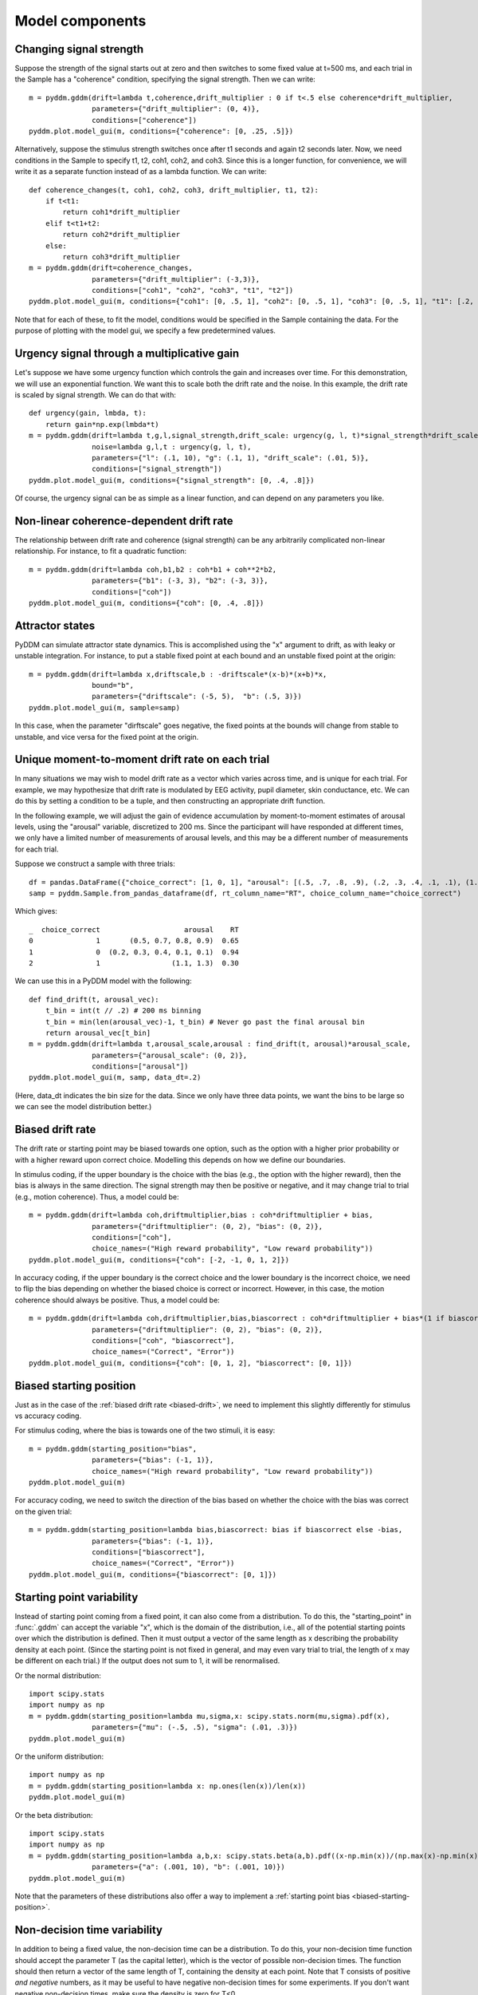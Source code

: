 Model components
================

.. _changing-drift:

Changing signal strength
~~~~~~~~~~~~~~~~~~~~~~~~

Suppose the strength of the signal starts out at zero and then switches to some
fixed value at t=500 ms, and each trial in the Sample has a "coherence"
condition, specifying the signal strength.  Then we can write::

    m = pyddm.gddm(drift=lambda t,coherence,drift_multiplier : 0 if t<.5 else coherence*drift_multiplier,
                   parameters={"drift_multiplier": (0, 4)},
                   conditions=["coherence"])
    pyddm.plot.model_gui(m, conditions={"coherence": [0, .25, .5]})

Alternatively, suppose the stimulus strength switches once after t1 seconds and
again t2 seconds later.  Now, we need conditions in the Sample to specify t1,
t2, coh1, coh2, and coh3.  Since this is a longer function, for convenience, we
will write it as a separate function instead of as a lambda function.  We can
write::

    def coherence_changes(t, coh1, coh2, coh3, drift_multiplier, t1, t2):
        if t<t1:
            return coh1*drift_multiplier
        elif t<t1+t2:
            return coh2*drift_multiplier
        else:
            return coh3*drift_multiplier
    m = pyddm.gddm(drift=coherence_changes,
                   parameters={"drift_multiplier": (-3,3)},
                   conditions=["coh1", "coh2", "coh3", "t1", "t2"])
    pyddm.plot.model_gui(m, conditions={"coh1": [0, .5, 1], "coh2": [0, .5, 1], "coh3": [0, .5, 1], "t1": [.2, .4, .6], "t2": [.2, .4, .6]})

Note that for each of these, to fit the model, conditions would be specified in
the Sample containing the data.  For the purpose of plotting with the model gui,
we specify a few predetermined values.

.. _urgency-gain:

Urgency signal through a multiplicative gain
~~~~~~~~~~~~~~~~~~~~~~~~~~~~~~~~~~~~~~~~~~~~

Let's suppose we have some urgency function which controls the gain and
increases over time.  For this demonstration, we will use an exponential
function.  We want this to scale both the drift rate and the noise.  In this
example, the drift rate is scaled by signal strength.  We can do that with::

    def urgency(gain, lmbda, t):
        return gain*np.exp(lmbda*t)
    m = pyddm.gddm(drift=lambda t,g,l,signal_strength,drift_scale: urgency(g, l, t)*signal_strength*drift_scale,
                   noise=lambda g,l,t : urgency(g, l, t),
                   parameters={"l": (.1, 10), "g": (.1, 1), "drift_scale": (.01, 5)},
                   conditions=["signal_strength"])
    pyddm.plot.model_gui(m, conditions={"signal_strength": [0, .4, .8]})

Of course, the urgency signal can be as simple as a linear function, and can
depend on any parameters you like.

.. _nonlinear-drift:

Non-linear coherence-dependent drift rate
~~~~~~~~~~~~~~~~~~~~~~~~~~~~~~~~~~~~~~~~~

The relationship between drift rate and coherence (signal strength) can be any
arbitrarily complicated non-linear relationship.  For instance, to fit a
quadratic function::

    m = pyddm.gddm(drift=lambda coh,b1,b2 : coh*b1 + coh**2*b2,
                   parameters={"b1": (-3, 3), "b2": (-3, 3)},
                   conditions=["coh"])
    pyddm.plot.model_gui(m, conditions={"coh": [0, .4, .8]})

.. _attractors:

Attractor states
~~~~~~~~~~~~~~~~

PyDDM can simulate attractor state dynamics.  This is accomplished using the "x"
argument to drift, as with leaky or unstable integration.  For instance, to put
a stable fixed point at each bound and an unstable fixed point at the origin::

    m = pyddm.gddm(drift=lambda x,driftscale,b : -driftscale*(x-b)*(x+b)*x,
                   bound="b",
                   parameters={"driftscale": (-5, 5),  "b": (.5, 3)})
    pyddm.plot.model_gui(m, sample=samp)

In this case, when the parameter "dirftscale" goes negative, the fixed points at
the bounds will change from stable to unstable, and vice versa for the fixed
point at the origin.

.. _drift-moment-to-moment:

Unique moment-to-moment drift rate on each trial
~~~~~~~~~~~~~~~~~~~~~~~~~~~~~~~~~~~~~~~~~~~~~~~~

In many situations we may wish to model drift rate as a vector which varies
across time, and is unique for each trial.  For example, we may hypothesize that
drift rate is modulated by EEG activity, pupil diameter, skin conductance, etc.
We can do this by setting a condition to be a tuple, and then constructing an
appropriate drift function.

In the following example, we will adjust the gain of evidence accumulation by
moment-to-moment estimates of arousal levels, using the "arousal" variable,
discretized to 200 ms.  Since the participant will have responded at different
times, we only have a limited number of measurements of arousal levels, and this
may be a different number of measurements for each trial.

Suppose we construct a sample with three trials::
    
    df = pandas.DataFrame({"choice_correct": [1, 0, 1], "arousal": [(.5, .7, .8, .9), (.2, .3, .4, .1, .1), (1.1, 1.3)], "RT": [.65, .94, .30]})
    samp = pyddm.Sample.from_pandas_dataframe(df, rt_column_name="RT", choice_column_name="choice_correct")

Which gives::

    _  choice_correct                    arousal    RT
    0               1       (0.5, 0.7, 0.8, 0.9)  0.65
    1               0  (0.2, 0.3, 0.4, 0.1, 0.1)  0.94
    2               1                 (1.1, 1.3)  0.30

We can use this in a PyDDM model with the following::

    def find_drift(t, arousal_vec):
        t_bin = int(t // .2) # 200 ms binning
        t_bin = min(len(arousal_vec)-1, t_bin) # Never go past the final arousal bin
        return arousal_vec[t_bin]
    m = pyddm.gddm(drift=lambda t,arousal_scale,arousal : find_drift(t, arousal)*arousal_scale,
                   parameters={"arousal_scale": (0, 2)},
                   conditions=["arousal"])
    pyddm.plot.model_gui(m, samp, data_dt=.2)

(Here, data_dt indicates the bin size for the data.  Since we only have three
data points, we want the bins to be large so we can see the model distribution
better.)


.. _biased-drift:

Biased drift rate
~~~~~~~~~~~~~~~~~

The drift rate or starting point may be biased towards one option, such as the
option with a higher prior probability or with a higher reward upon correct
choice.  Modelling this depends on how we define our boundaries.

In stimulus coding, if the upper boundary is the choice with the bias (e.g., the
option with the higher reward), then the bias is always in the same direction.
The signal strength may then be positive or negative, and it may change trial to
trial (e.g., motion coherence).  Thus, a model could be::

    m = pyddm.gddm(drift=lambda coh,driftmultiplier,bias : coh*driftmultiplier + bias,
                   parameters={"driftmultiplier": (0, 2), "bias": (0, 2)},
                   conditions=["coh"],
                   choice_names=("High reward probability", "Low reward probability"))
    pyddm.plot.model_gui(m, conditions={"coh": [-2, -1, 0, 1, 2]})
                        

In accuracy coding, if the upper boundary is the correct choice and the lower
boundary is the incorrect choice, we need to flip the bias depending on whether
the biased choice is correct or incorrect.  However, in this case, the motion
coherence should always be positive.  Thus, a model could be::

    m = pyddm.gddm(drift=lambda coh,driftmultiplier,bias,biascorrect : coh*driftmultiplier + bias*(1 if biascorrect else -1),
                   parameters={"driftmultiplier": (0, 2), "bias": (0, 2)},
                   conditions=["coh", "biascorrect"],
                   choice_names=("Correct", "Error"))
    pyddm.plot.model_gui(m, conditions={"coh": [0, 1, 2], "biascorrect": [0, 1]})


.. _biased-starting-position:

Biased starting position
~~~~~~~~~~~~~~~~~~~~~~~~

Just as in the case of the :ref:`biased drift rate <biased-drift>`, we need to
implement this slightly differently for stimulus vs accuracy coding.

For stimulus coding, where the bias is towards one of the two stimuli, it is easy::

    m = pyddm.gddm(starting_position="bias",
                   parameters={"bias": (-1, 1)},
                   choice_names=("High reward probability", "Low reward probability"))
    pyddm.plot.model_gui(m)

For accuracy coding, we need to switch the direction of the bias based on
whether the choice with the bias was correct on the given trial::

    m = pyddm.gddm(starting_position=lambda bias,biascorrect: bias if biascorrect else -bias,
                   parameters={"bias": (-1, 1)},
                   conditions=["biascorrect"],
                   choice_names=("Correct", "Error"))
    pyddm.plot.model_gui(m, conditions={"biascorrect": [0, 1]})

.. _starting-point-variability:

Starting point variability
~~~~~~~~~~~~~~~~~~~~~~~~~~

Instead of starting point coming from a fixed point, it can also come from a
distribution.  To do this, the "starting_point" in :func:`.gddm` can accept the
variable "x", which is the domain of the distribution, i.e., all of the
potential starting points over which the distribution is defined.  Then it must
output a vector of the same length as x describing the probability density at
each point.  (Since the starting point is not fixed in general, and may even
vary trial to trial, the length of x may be different on each trial.)  If the
output does not sum to 1, it will be renormalised.

Or the normal distribution::

    import scipy.stats
    import numpy as np
    m = pyddm.gddm(starting_position=lambda mu,sigma,x: scipy.stats.norm(mu,sigma).pdf(x),
                   parameters={"mu": (-.5, .5), "sigma": (.01, .3)})
    pyddm.plot.model_gui(m)

Or the uniform distribution::

    import numpy as np
    m = pyddm.gddm(starting_position=lambda x: np.ones(len(x))/len(x))
    pyddm.plot.model_gui(m)

Or the beta distribution::

    import scipy.stats
    import numpy as np
    m = pyddm.gddm(starting_position=lambda a,b,x: scipy.stats.beta(a,b).pdf((x-np.min(x))/(np.max(x)-np.min(x))),
                   parameters={"a": (.001, 10), "b": (.001, 10)})
    pyddm.plot.model_gui(m)

Note that the parameters of these distributions also offer a way to implement a
:ref:`starting point bias <biased-starting-position>`.


.. _non-decision-variability:

Non-decision time variability
~~~~~~~~~~~~~~~~~~~~~~~~~~~~~

In addition to being a fixed value, the non-decision time can be a distribution.
To do this, your non-decision time function should accept the parameter T (as
the capital letter), which is the vector of possible non-decision times.  The
function should then return a vector of the same length of T, containing the
density at each point.  Note that T consists of positive *and negative* numbers,
as it may be useful to have negative non-decision times for some experiments.
If you don't want negative non-decision times, make sure the density is zero for
T<0.

For instance, the following is a non-decision time which follows a normal
distribution::

    import scipy.stats
    m = pyddm.gddm(noise=2,
                   nondecision=lambda T,mu,sigma : scipy.stats.norm(mu, sigma).pdf(T),
                   parameters={"sigma": (.01, .1), "mu": (0, 1)})
    pyddm.plot.model_gui(m)

For instance, the following is a non-decision time which follows a gamma
distribution::

    import scipy.stats
    m = pyddm.gddm(noise=2,
                   nondecision=lambda T,min_t,shape,scale : scipy.stats.gamma(shape, min_t, scale).pdf(T),
                   parameters={"shape": (1, 5), "scale": (.01, 1), "min_t": (0, 1)})
    pyddm.plot.model_gui(m)
